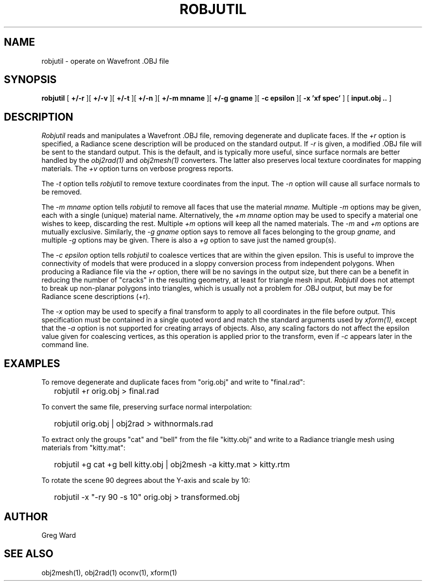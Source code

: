 .\" RCSid "$Id: robjutil.1,v 1.3 2020/04/02 20:50:59 greg Exp $"
.TH ROBJUTIL 1 3/31/20 RADIANCE
.SH NAME
robjutil - operate on Wavefront .OBJ file
.SH SYNOPSIS
.B robjutil
[
.B +/-r
][
.B +/-v
][
.B +/-t
][
.B +/-n
][
.B "+/-m mname"
][
.B "+/-g gname"
][
.B "-c epsilon"
][
.B "-x 'xf spec'"
]
[
.B input.obj ..
]
.SH DESCRIPTION
.I Robjutil
reads and manipulates a Wavefront .OBJ file, removing degenerate and
duplicate faces.
If the
.I +r
option is specified, a Radiance scene description
will be produced on the standard output.
If
.I -r
is given, a modified .OBJ file will be sent to the standard output.
This is the default, and is
typically more useful, since surface normals are better handled by the
.I obj2rad(1)
and
.I obj2mesh(1)
converters.
The latter also preserves local texture coordinates for mapping materials.
The
.I +v
option turns on verbose progress reports.
.PP
The
.I \-t
option tells
.I robjutil
to remove texture coordinates from the input.
The
.I \-n
option will cause all surface normals to be removed.
.PP
The
.I "\-m mname"
option tells
.I robjutil
to remove all faces that use the material
.I mname.
Multiple
.I \-m
options may be given, each with a single (unique) material name.
Alternatively, the
.I "+m mname"
option may be used to specify a material one wishes to keep, discarding the rest.
Multiple
.I +m
options will keep all the named materials.
The
.I \-m
and
.I \+m
options are mutually exclusive.
Similarly, the
.I "\-g gname"
option says to remove all faces belonging to the group
.I gname,
and multiple
.I \-g
options may be given.
There is also a
.I +g
option to save just the named group(s).
.PP
The
.I "\-c epsilon"
option tells
.I robjutil
to coalesce vertices that are within the given epsilon.
This is useful to improve the connectivity of models that were produced
in a sloppy conversion process from independent polygons.
When producing a Radiance file via the
.I +r
option, there will be no savings in the output size, but there can be
a benefit in reducing the number of "cracks" in the resulting geometry,
at least for triangle mesh input.
.I Robjutil
does not attempt to break up non-planar polygons into triangles,
which is usually not a problem for .OBJ output, but may be for Radiance
scene descriptions (+r).
.PP
The
.I \-x
option may be used to specify a final transform to apply to all
coordinates in the file before output.
This specification must be contained in a single quoted word and
match the standard arguments used by
.I xform(1),
except that the
.I \-a
option is not supported for creating arrays of objects.
Also, any scaling factors do not affect the epsilon value given for
coalescing vertices, as this operation is applied prior to the transform,
even if
.I \-c
appears later in the command line.
.SH EXAMPLES
To remove degenerate and duplicate faces from "orig.obj" and write to "final.rad":
.IP "" .2i
robjutil +r orig.obj > final.rad
.PP
To convert the same file, preserving surface normal interpolation:
.IP "" .2i
robjutil orig.obj | obj2rad > withnormals.rad
.PP
To extract only the groups "cat" and "bell" from the file "kitty.obj" and
write to a Radiance triangle mesh using materials from "kitty.mat":
.IP "" .2i
robjutil +g cat +g bell kitty.obj | obj2mesh -a kitty.mat > kitty.rtm
.PP
To rotate the scene 90 degrees about the Y-axis and scale by 10:
.IP "" .2i
robjutil -x "-ry 90 -s 10" orig.obj > transformed.obj
.SH AUTHOR
Greg Ward
.SH "SEE ALSO"
obj2mesh(1), obj2rad(1) oconv(1), xform(1)
